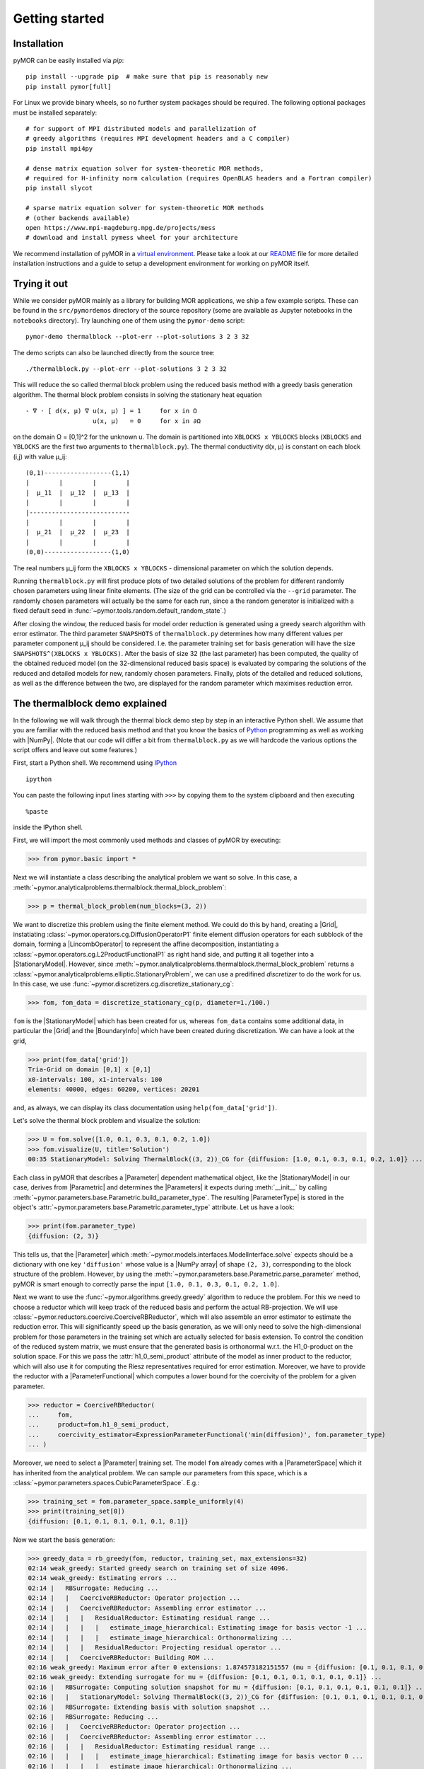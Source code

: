.. _getting_started:

***************
Getting started
***************

Installation
------------

pyMOR can be easily installed via `pip`::

        pip install --upgrade pip  # make sure that pip is reasonably new
        pip install pymor[full]

For Linux we provide binary wheels, so no further system packages should
be required. The following optional packages must be installed separately::

        # for support of MPI distributed models and parallelization of
        # greedy algorithms (requires MPI development headers and a C compiler)
        pip install mpi4py

        # dense matrix equation solver for system-theoretic MOR methods,
        # required for H-infinity norm calculation (requires OpenBLAS headers and a Fortran compiler)
        pip install slycot

        # sparse matrix equation solver for system-theoretic MOR methods
        # (other backends available)
        open https://www.mpi-magdeburg.mpg.de/projects/mess
        # download and install pymess wheel for your architecture

We recommend installation of pyMOR in a `virtual environment <https://virtualenv.pypa.io/en/latest/>`_.
Please take a look at our `README <https://github.com/pymor/pymor#installation-via-pip>`_
file for more detailed installation instructions and a guide to setup a
development environment for working on pyMOR itself.


Trying it out
-------------

While we consider pyMOR mainly as a library for building MOR applications, we
ship a few example scripts. These can be found in the ``src/pymordemos``
directory of the source repository (some are available as Jupyter notebooks in
the ``notebooks`` directory). Try launching one of them using the ``pymor-demo``
script::

    pymor-demo thermalblock --plot-err --plot-solutions 3 2 3 32

The demo scripts can also be launched directly from the source tree::

    ./thermalblock.py --plot-err --plot-solutions 3 2 3 32

This will reduce the so called thermal block problem using the reduced basis
method with a greedy basis generation algorithm. The thermal block problem
consists in solving the stationary heat equation ::

    - ∇ ⋅ [ d(x, μ) ∇ u(x, μ) ] = 1     for x in Ω
                      u(x, μ)   = 0     for x in ∂Ω

on the domain Ω = [0,1]^2 for the unknown u. The domain is partitioned into
``XBLOCKS x YBLOCKS`` blocks (``XBLOCKS`` and ``YBLOCKS`` are the first
two arguments to ``thermalblock.py``). The thermal conductivity d(x, μ)
is constant on each block (i,j) with value μ_ij: ::

    (0,1)------------------(1,1)
    |        |        |        |
    |  μ_11  |  μ_12  |  μ_13  |
    |        |        |        |
    |---------------------------
    |        |        |        |
    |  μ_21  |  μ_22  |  μ_23  |
    |        |        |        |
    (0,0)------------------(1,0)

The real numbers μ_ij form the ``XBLOCKS x YBLOCKS`` - dimensional parameter
on which the solution depends.

Running ``thermalblock.py`` will first produce plots of two detailed
solutions of the problem for different randomly chosen parameters
using linear finite elements. (The size of the grid can be controlled
via the ``--grid`` parameter. The randomly chosen parameters will
actually be the same for each run, since a the random generator
is initialized with a fixed default seed in
:func:`~pymor.tools.random.default_random_state`.)

After closing the window, the reduced basis for model order reduction
is generated using a greedy search algorithm with error estimator.
The third parameter ``SNAPSHOTS`` of ``thermalblock.py`` determines how many
different values per parameter component μ_ij should be considered.
I.e. the parameter training set for basis generation will have the
size ``SNAPSHOTS^(XBLOCKS x YBLOCKS)``. After the basis of size 32 (the
last parameter) has been computed, the quality of the obtained reduced model
(on the 32-dimensional reduced basis space) is evaluated by comparing the
solutions of the reduced and detailed models for new, randomly chosen
parameters. Finally, plots of the detailed and reduced solutions, as well
as the difference between the two, are displayed for the random parameter
which maximises reduction error.


The thermalblock demo explained
-------------------------------

In the following we will walk through the thermal block demo step by
step in an interactive Python shell. We assume that you are familiar
with the reduced basis method and that you know the basics of
`Python <http://www.python.org>`_ programming as well as working
with |NumPy|. (Note that our code will differ a bit from
``thermalblock.py`` as we will hardcode the various options the script
offers and leave out some features.)

First, start a Python shell. We recommend using
`IPython <http://ipython.org>`_ ::

    ipython

You can paste the following input lines starting with ``>>>`` by copying
them to the system clipboard and then executing ::

    %paste

inside the IPython shell.

First, we will import the most commonly used methods and classes of pyMOR
by executing:

>>> from pymor.basic import *

Next we will instantiate a class describing the analytical problem
we want so solve. In this case, a
:meth:`~pymor.analyticalproblems.thermalblock.thermal_block_problem`:

>>> p = thermal_block_problem(num_blocks=(3, 2))

We want to discretize this problem using the finite element method.
We could do this by hand, creating a |Grid|, instatiating
:class:`~pymor.operators.cg.DiffusionOperatorP1` finite element diffusion
operators for each subblock of the domain, forming a |LincombOperator|
to represent the affine decomposition, instantiating a
:class:`~pymor.operators.cg.L2ProductFunctionalP1` as right hand side, and
putting it all together into a |StationaryModel|. However, since
:meth:`~pymor.analyticalproblems.thermalblock.thermal_block_problem` returns
a :class:`~pymor.analyticalproblems.elliptic.StationaryProblem`, we can use
a predifined *discretizer* to do the work for us. In this case, we use
:func:`~pymor.discretizers.cg.discretize_stationary_cg`:

>>> fom, fom_data = discretize_stationary_cg(p, diameter=1./100.)

``fom`` is the |StationaryModel| which has been created for us,
whereas ``fom_data`` contains some additional data, in particular the |Grid|
and the |BoundaryInfo| which have been created during discretization. We
can have a look at the grid,

>>> print(fom_data['grid'])
Tria-Grid on domain [0,1] x [0,1]
x0-intervals: 100, x1-intervals: 100
elements: 40000, edges: 60200, vertices: 20201

and, as always, we can display its class documentation using
``help(fom_data['grid'])``.

Let's solve the thermal block problem and visualize the solution:

>>> U = fom.solve([1.0, 0.1, 0.3, 0.1, 0.2, 1.0])
>>> fom.visualize(U, title='Solution')
00:35 StationaryModel: Solving ThermalBlock((3, 2))_CG for {diffusion: [1.0, 0.1, 0.3, 0.1, 0.2, 1.0]} ...

Each class in pyMOR that describes a |Parameter| dependent mathematical
object, like the |StationaryModel| in our case, derives from
|Parametric| and determines the |Parameters| it expects during :meth:`__init__`
by calling :meth:`~pymor.parameters.base.Parametric.build_parameter_type`.
The resulting |ParameterType| is stored in the object's
:attr:`~pymor.parameters.base.Parametric.parameter_type` attribute. Let us
have a look:

>>> print(fom.parameter_type)
{diffusion: (2, 3)}

This tells us, that the |Parameter| which
:meth:`~pymor.models.interfaces.ModelInterface.solve` expects
should be a dictionary with one key ``'diffusion'`` whose value is a
|NumPy array| of shape ``(2, 3)``, corresponding to the block structure of
the problem. However, by using the
:meth:`~pymor.parameters.base.Parametric.parse_parameter` method, pyMOR is
smart enough to correctly parse the input ``[1.0, 0.1, 0.3, 0.1, 0.2, 1.0]``.

Next we want to use the :func:`~pymor.algorithms.greedy.greedy` algorithm
to reduce the problem. For this we need to choose a reductor which will keep
track of the reduced basis and perform the actual RB-projection. We will use
:class:`~pymor.reductors.coercive.CoerciveRBReductor`, which will
also assemble an error estimator to estimate the reduction error. This
will significantly speed up the basis generation, as we will only need to
solve the high-dimensional problem for those parameters in the training set
which are actually selected for basis extension. To control the condition of
the reduced system matrix, we must ensure that the generated basis is
orthonormal w.r.t. the H1_0-product on the solution space. For this we pass
the :attr:`h1_0_semi_product` attribute of the model as inner product to
the reductor, which will also use it for computing the Riesz representatives
required for error estimation. Moreover, we have to provide
the reductor with a |ParameterFunctional| which computes a lower bound for
the coercivity of the problem for a given parameter.

>>> reductor = CoerciveRBReductor(
...     fom,
...     product=fom.h1_0_semi_product,
...     coercivity_estimator=ExpressionParameterFunctional('min(diffusion)', fom.parameter_type)
... )

Moreover, we need to select a |Parameter| training set. The model
``fom`` already comes with a |ParameterSpace| which it has inherited from the
analytical problem. We can sample our parameters from this space, which is a
:class:`~pymor.parameters.spaces.CubicParameterSpace`. E.g.:

>>> training_set = fom.parameter_space.sample_uniformly(4)
>>> print(training_set[0])
{diffusion: [0.1, 0.1, 0.1, 0.1, 0.1, 0.1]}

Now we start the basis generation:

>>> greedy_data = rb_greedy(fom, reductor, training_set, max_extensions=32)
02:14 weak_greedy: Started greedy search on training set of size 4096.
02:14 weak_greedy: Estimating errors ...
02:14 |   RBSurrogate: Reducing ...
02:14 |   |   CoerciveRBReductor: Operator projection ...
02:14 |   |   CoerciveRBReductor: Assembling error estimator ...
02:14 |   |   |   ResidualReductor: Estimating residual range ...
02:14 |   |   |   |   estimate_image_hierarchical: Estimating image for basis vector -1 ...
02:14 |   |   |   |   estimate_image_hierarchical: Orthonormalizing ...
02:14 |   |   |   ResidualReductor: Projecting residual operator ...
02:14 |   |   CoerciveRBReductor: Building ROM ...
02:16 weak_greedy: Maximum error after 0 extensions: 1.874573182151557 (mu = {diffusion: [0.1, 0.1, 0.1, 0.1, 0.1, 0.1]})
02:16 weak_greedy: Extending surrogate for mu = {diffusion: [0.1, 0.1, 0.1, 0.1, 0.1, 0.1]} ...
02:16 |   RBSurrogate: Computing solution snapshot for mu = {diffusion: [0.1, 0.1, 0.1, 0.1, 0.1, 0.1]} ...
02:16 |   |   StationaryModel: Solving ThermalBlock((3, 2))_CG for {diffusion: [0.1, 0.1, 0.1, 0.1, 0.1, 0.1]} ...
02:16 |   RBSurrogate: Extending basis with solution snapshot ...
02:16 |   RBSurrogate: Reducing ...
02:16 |   |   CoerciveRBReductor: Operator projection ...
02:16 |   |   CoerciveRBReductor: Assembling error estimator ...
02:16 |   |   |   ResidualReductor: Estimating residual range ...
02:16 |   |   |   |   estimate_image_hierarchical: Estimating image for basis vector 0 ...
02:16 |   |   |   |   estimate_image_hierarchical: Orthonormalizing ...
02:16 |   |   |   |   |   gram_schmidt: Removing vector 1 of norm 0.0
02:16 |   |   |   |   |   gram_schmidt: Removing linearly dependent vector 7
02:17 |   |   |   ResidualReductor: Projecting residual operator ...
02:17 |   |   CoerciveRBReductor: Building ROM ...
                 ...
                 ...
03:59 weak_greedy: Estimating errors ...
04:02 weak_greedy: Maximum error after 31 extensions: 0.031036281563735547 (mu = {diffusion: [0.1, 0.4, 0.1, 1.0, 0.4, 0.1]})
04:02 weak_greedy: Extending surrogate for mu = {diffusion: [0.1, 0.4, 0.1, 1.0, 0.4, 0.1]} ...
04:02 |   RBSurrogate: Computing solution snapshot for mu = {diffusion: [0.1, 0.4, 0.1, 1.0, 0.4, 0.1]} ...
04:02 |   |   StationaryModel: Solving ThermalBlock((3, 2))_CG for {diffusion: [0.1, 0.4, 0.1, 1.0, 0.4, 0.1]} ...
04:02 |   RBSurrogate: Extending basis with solution snapshot ...
04:02 |   |   gram_schmidt: Orthonormalizing vector 31 again
04:02 |   RBSurrogate: Reducing ...
04:02 |   |   CoerciveRBReductor: Operator projection ...
04:02 |   |   CoerciveRBReductor: Assembling error estimator ...
04:02 |   |   |   ResidualReductor: Estimating residual range ...
04:02 |   |   |   |   estimate_image_hierarchical: Estimating image for basis vector 31 ...
04:02 |   |   |   |   estimate_image_hierarchical: Orthonormalizing ...
04:02 |   |   |   |   |   gram_schmidt: Removing vector 180 of norm 1.670179097624966e-15
04:02 |   |   |   |   |   gram_schmidt: Orthonormalizing vector 181 again
04:02 |   |   |   |   |   gram_schmidt: Orthonormalizing vector 182 again
04:02 |   |   |   |   |   gram_schmidt: Orthonormalizing vector 183 again
04:03 |   |   |   |   |   gram_schmidt: Orthonormalizing vector 184 again
04:03 |   |   |   |   |   gram_schmidt: Orthonormalizing vector 185 again
04:03 |   |   |   |   |   gram_schmidt: Orthonormalizing vector 186 again
04:03 |   |   |   ResidualReductor: Projecting residual operator ...
04:03 |   |   CoerciveRBReductor: Building ROM ...
04:03 weak_greedy: Maximum number of 32 extensions reached.
04:03 weak_greedy: Greedy search took 109.13336181640625 seconds



The ``max_extensions`` parameter defines how many basis vectors we want to
obtain. ``greedy_data`` is a dictionary containing various data that has
been generated during the run of the algorithm:

>>> print(greedy_data.keys())
dict_keys(['rom', 'max_errs', 'extensions', 'max_err_mus', 'time'])

The most important items is ``'rom'`` which holds the reduced |Model|
obtained from applying our reductor with the final reduced basis.

>>> rom = greedy_data['rom']

All vectors in pyMOR are stored in so called |VectorArrays|. For example
the solution ``U`` computed above is given as a |VectorArray| of length 1.
For the reduced basis we have:

>>> RB = reductor.bases['RB']
>>> print(type(RB))
<class 'pymor.vectorarrays.numpy.NumpyVectorArray'>
>>> print(len(RB))
32
>>> print(RB.dim)
20201

Let us check if the reduced basis really is orthonormal with respect to
the H1-product. For this we use the :meth:`~pymor.operators.interfaces.OperatorInterface.apply2`
method:

>>> import numpy as np
>>> gram_matrix = RB.gramian(fom.h1_0_semi_product)
>>> print(np.max(np.abs(gram_matrix - np.eye(32))))
1.3736926228686067e-13

Looks good! We can now solve the reduced model for the same parameter as above.
The result is a vector of coefficients w.r.t. the reduced basis, which is
currently stored in ``rb``. To form the linear combination, we can use the
`reconstruct` method of the reductor:

>>> u = rom.solve([1.0, 0.1, 0.3, 0.1, 0.2, 1.0])
>>> print(u)
[[ 5.66075162e-01 -1.33690839e-01  2.42900421e-01 -1.26735678e-01
  -1.50500532e-01 -5.44158631e-02  1.05816850e-01 -5.18375437e-02
   1.25819087e-01  4.47997587e-02  1.97036013e-01  2.16171955e-02
   1.47925585e-02 -1.20307244e-02 -3.45979550e-02 -1.17557331e-02
  -1.87134380e-02 -6.38947282e-03 -1.41062909e-02  1.82350035e-02
  -8.22668992e-04  8.07669959e-03 -1.65145068e-03 -4.26535407e-03
  -3.03207875e-04 -4.79783929e-03 -1.97741447e-03  7.72000615e-03
   4.05504068e-03  1.21861875e-03  3.82238121e-03 -5.76733834e-03]]
>>> U_red = reductor.reconstruct(u)
>>> print(U_red.dim)
20201

Finally we compute the reduction error and display the reduced solution along with
the detailed solution and the error:

>>> ERR = U - U_red
>>> print(ERR.norm(fom.h1_0_semi_product))
[0.00536024]
>>> fom.visualize((U, U_red, ERR),
...               legend=('Detailed', 'Reduced', 'Error'),
...               separate_colorbars=True)

We can nicely observe that, as expected, the error is maximized along the
jumps of the diffusion coefficient.


Learning more
-------------

As a next step, you should read our :ref:`technical_overview` which discusses the
most important concepts and design decisions behind pyMOR. After that
you should be ready to delve into the reference documentation.

Should you have any problems regarding pyMOR, questions or
`feature requests <https://github.com/pymor/pymor/issues>`_, do not hesitate
to contact us at our
`mailing list <http://listserv.uni-muenster.de/mailman/listinfo/pymor-dev>`_!
